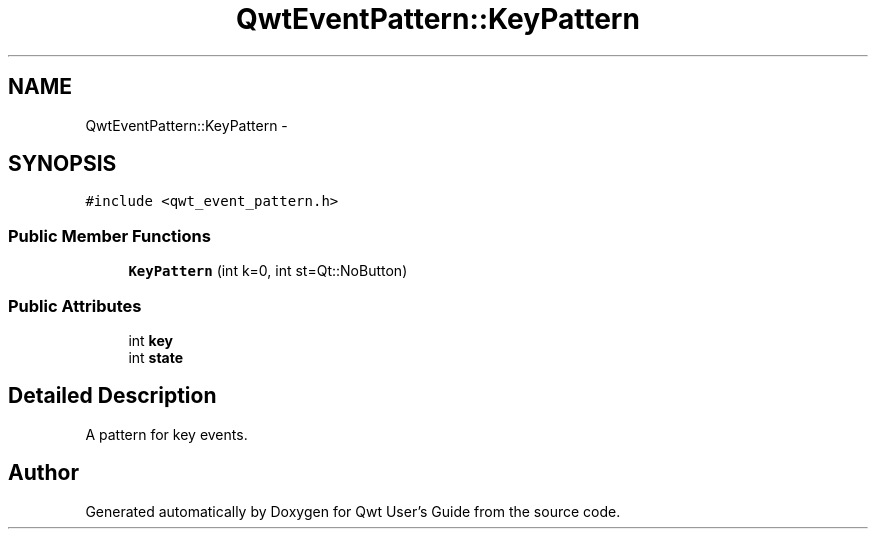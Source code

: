 .TH "QwtEventPattern::KeyPattern" 3 "Tue Nov 20 2012" "Version 5.2.3" "Qwt User's Guide" \" -*- nroff -*-
.ad l
.nh
.SH NAME
QwtEventPattern::KeyPattern \- 
.SH SYNOPSIS
.br
.PP
.PP
\fC#include <qwt_event_pattern\&.h>\fP
.SS "Public Member Functions"

.in +1c
.ti -1c
.RI "\fBKeyPattern\fP (int k=0, int st=Qt::NoButton)"
.br
.in -1c
.SS "Public Attributes"

.in +1c
.ti -1c
.RI "int \fBkey\fP"
.br
.ti -1c
.RI "int \fBstate\fP"
.br
.in -1c
.SH "Detailed Description"
.PP 
A pattern for key events\&. 

.SH "Author"
.PP 
Generated automatically by Doxygen for Qwt User's Guide from the source code\&.
